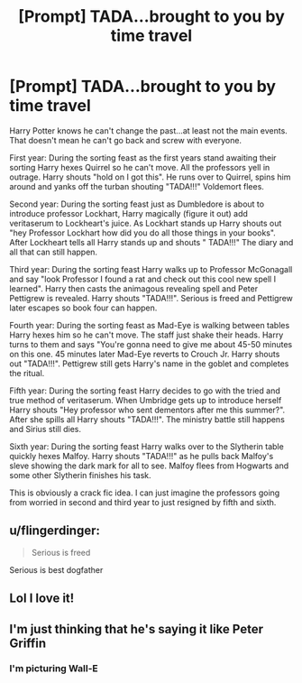#+TITLE: [Prompt] TADA...brought to you by time travel

* [Prompt] TADA...brought to you by time travel
:PROPERTIES:
:Author: nounusednames
:Score: 71
:DateUnix: 1582678906.0
:DateShort: 2020-Feb-26
:END:
Harry Potter knows he can't change the past...at least not the main events. That doesn't mean he can't go back and screw with everyone.

First year: During the sorting feast as the first years stand awaiting their sorting Harry hexes Quirrel so he can't move. All the professors yell in outrage. Harry shouts "hold on I got this". He runs over to Quirrel, spins him around and yanks off the turban shouting "TADA!!!" Voldemort flees.

Second year: During the sorting feast just as Dumbledore is about to introduce professor Lockhart, Harry magically (figure it out) add veritaserum to Lockheart's juice. As Lockhart stands up Harry shouts out "hey Professor Lockhart how did you do all those things in your books". After Lockheart tells all Harry stands up and shouts " TADA!!!" The diary and all that can still happen.

Third year: During the sorting feast Harry walks up to Professor McGonagall and say "look Professor I found a rat and check out this cool new spell I learned". Harry then casts the animagous revealing spell and Peter Pettigrew is revealed. Harry shouts "TADA!!!". Serious is freed and Pettigrew later escapes so book four can happen.

Fourth year: During the sorting feast as Mad-Eye is walking between tables Harry hexes him so he can't move. The staff just shake their heads. Harry turns to them and says "You're gonna need to give me about 45-50 minutes on this one. 45 minutes later Mad-Eye reverts to Crouch Jr. Harry shouts out "TADA!!!". Pettigrew still gets Harry's name in the goblet and completes the ritual.

Fifth year: During the sorting feast Harry decides to go with the tried and true method of veritaserum. When Umbridge gets up to introduce herself Harry shouts "Hey professor who sent dementors after me this summer?". After she spills all Harry shouts "TADA!!!". The ministry battle still happens and Sirius still dies.

Sixth year: During the sorting feast Harry walks over to the Slytherin table quickly hexes Malfoy. Harry shouts "TADA!!!" as he pulls back Malfoy's sleve showing the dark mark for all to see. Malfoy flees from Hogwarts and some other Slytherin finishes his task.

This is obviously a crack fic idea. I can just imagine the professors going from worried in second and third year to just resigned by fifth and sixth.


** u/flingerdinger:
#+begin_quote
  Serious is freed
#+end_quote

Serious is best dogfather
:PROPERTIES:
:Author: flingerdinger
:Score: 20
:DateUnix: 1582699784.0
:DateShort: 2020-Feb-26
:END:


** Lol I love it!
:PROPERTIES:
:Author: weasleymama
:Score: 13
:DateUnix: 1582679769.0
:DateShort: 2020-Feb-26
:END:


** I'm just thinking that he's saying it like Peter Griffin
:PROPERTIES:
:Author: ThePurityofChaos
:Score: 2
:DateUnix: 1582735866.0
:DateShort: 2020-Feb-26
:END:

*** I'm picturing Wall-E
:PROPERTIES:
:Author: dancortens
:Score: 1
:DateUnix: 1582787349.0
:DateShort: 2020-Feb-27
:END:

